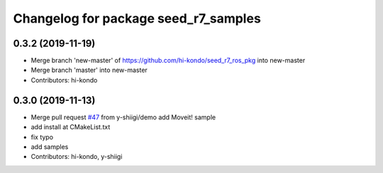 ^^^^^^^^^^^^^^^^^^^^^^^^^^^^^^^^^^^^^
Changelog for package seed_r7_samples
^^^^^^^^^^^^^^^^^^^^^^^^^^^^^^^^^^^^^

0.3.2 (2019-11-19)
------------------
* Merge branch 'new-master' of https://github.com/hi-kondo/seed_r7_ros_pkg into new-master
* Merge branch 'master' into new-master
* Contributors: hi-kondo

0.3.0 (2019-11-13)
------------------
* Merge pull request `#47 <https://github.com/seed-solutions/seed_r7_ros_pkg/issues/47>`_ from y-shiigi/demo
  add Moveit! sample
* add install at CMakeList.txt
* fix typo
* add samples
* Contributors: hi-kondo, y-shiigi
